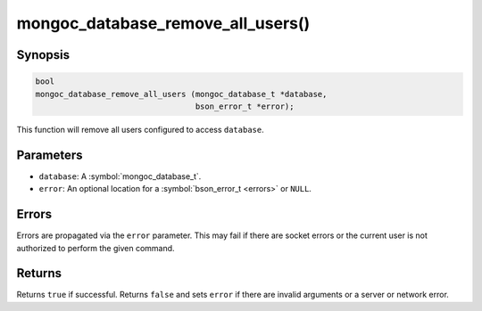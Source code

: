 .. _mongoc_database_remove_all_users

mongoc_database_remove_all_users()
==================================

Synopsis
--------

.. code-block:: c

  bool
  mongoc_database_remove_all_users (mongoc_database_t *database,
                                    bson_error_t *error);

This function will remove all users configured to access ``database``.

Parameters
----------

* ``database``: A :symbol:`mongoc_database_t`.
* ``error``: An optional location for a :symbol:`bson_error_t <errors>` or ``NULL``.

Errors
------

Errors are propagated via the ``error`` parameter. This may fail if there are socket errors or the current user is not authorized to perform the given command.

Returns
-------

Returns ``true`` if successful. Returns ``false`` and sets ``error`` if there are invalid arguments or a server or network error.

